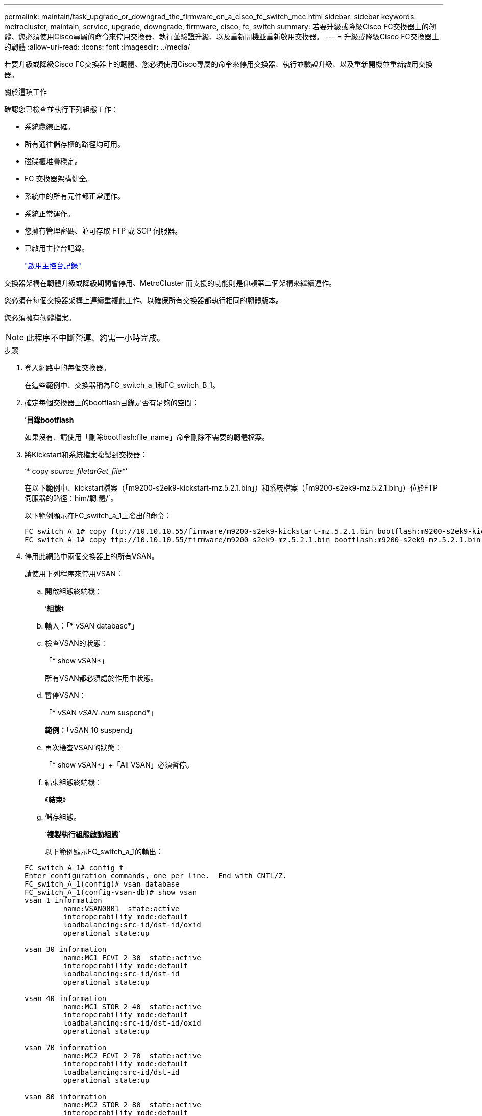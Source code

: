 ---
permalink: maintain/task_upgrade_or_downgrad_the_firmware_on_a_cisco_fc_switch_mcc.html 
sidebar: sidebar 
keywords: metrocluster, maintain, service, upgrade, downgrade, firmware, cisco, fc, switch 
summary: 若要升級或降級Cisco FC交換器上的韌體、您必須使用Cisco專屬的命令來停用交換器、執行並驗證升級、以及重新開機並重新啟用交換器。 
---
= 升級或降級Cisco FC交換器上的韌體
:allow-uri-read: 
:icons: font
:imagesdir: ../media/


[role="lead"]
若要升級或降級Cisco FC交換器上的韌體、您必須使用Cisco專屬的命令來停用交換器、執行並驗證升級、以及重新開機並重新啟用交換器。

.關於這項工作
確認您已檢查並執行下列組態工作：

* 系統纜線正確。
* 所有通往儲存櫃的路徑均可用。
* 磁碟櫃堆疊穩定。
* FC 交換器架構健全。
* 系統中的所有元件都正常運作。
* 系統正常運作。
* 您擁有管理密碼、並可存取 FTP 或 SCP 伺服器。
* 已啟用主控台記錄。
+
link:enable-console-logging-before-maintenance.html["啟用主控台記錄"]



交換器架構在韌體升級或降級期間會停用、MetroCluster 而支援的功能則是仰賴第二個架構來繼續運作。

您必須在每個交換器架構上連續重複此工作、以確保所有交換器都執行相同的韌體版本。

您必須擁有韌體檔案。


NOTE: 此程序不中斷營運、約需一小時完成。

.步驟
. 登入網路中的每個交換器。
+
在這些範例中、交換器稱為FC_switch_a_1和FC_switch_B_1。

. 確定每個交換器上的bootflash目錄是否有足夠的空間：
+
’*目錄bootflash*

+
如果沒有、請使用「刪除bootflash:file_name」命令刪除不需要的韌體檔案。

. 將Kickstart和系統檔案複製到交換器：
+
‘* copy _source_filetarGet_file_*’

+
在以下範例中、kickstart檔案（「m9200-s2ek9-kickstart-mz.5.2.1.bin」）和系統檔案（「m9200-s2ek9-mz.5.2.1.bin」）位於FTP伺服器的路徑：him/韌 體/`。

+
以下範例顯示在FC_switch_a_1上發出的命令：

+
[listing]
----
FC_switch_A_1# copy ftp://10.10.10.55/firmware/m9200-s2ek9-kickstart-mz.5.2.1.bin bootflash:m9200-s2ek9-kickstart-mz.5.2.1.bin
FC_switch_A_1# copy ftp://10.10.10.55/firmware/m9200-s2ek9-mz.5.2.1.bin bootflash:m9200-s2ek9-mz.5.2.1.bin
----
. 停用此網路中兩個交換器上的所有VSAN。
+
請使用下列程序來停用VSAN：

+
.. 開啟組態終端機：
+
’*組態t*

.. 輸入：「* vSAN database*」
.. 檢查VSAN的狀態：
+
「* show vSAN*」

+
所有VSAN都必須處於作用中狀態。

.. 暫停VSAN：
+
「* vSAN _vSAN-num_ suspend*」

+
*範例：*「vSAN 10 suspend」

.. 再次檢查VSAN的狀態：
+
「* show vSAN*」+「All VSAN」必須暫停。

.. 結束組態終端機：
+
《*結束*》

.. 儲存組態。
+
‘*複製執行組態啟動組態*’

+
以下範例顯示FC_switch_a_1的輸出：

+
[listing]
----
FC_switch_A_1# config t
Enter configuration commands, one per line.  End with CNTL/Z.
FC_switch_A_1(config)# vsan database
FC_switch_A_1(config-vsan-db)# show vsan
vsan 1 information
         name:VSAN0001  state:active
         interoperability mode:default
         loadbalancing:src-id/dst-id/oxid
         operational state:up

vsan 30 information
         name:MC1_FCVI_2_30  state:active
         interoperability mode:default
         loadbalancing:src-id/dst-id
         operational state:up

vsan 40 information
         name:MC1_STOR_2_40  state:active
         interoperability mode:default
         loadbalancing:src-id/dst-id/oxid
         operational state:up

vsan 70 information
         name:MC2_FCVI_2_70  state:active
         interoperability mode:default
         loadbalancing:src-id/dst-id
         operational state:up

vsan 80 information
         name:MC2_STOR_2_80  state:active
         interoperability mode:default
         loadbalancing:src-id/dst-id/oxid
         operational state:up

vsan 4079:evfp_isolated_vsan

vsan 4094:isolated_vsan

FC_switch_A_1(config-vsan-db)# vsan 1 suspend
FC_switch_A_1(config-vsan-db)# vsan 30 suspend
FC_switch_A_1(config-vsan-db)# vsan 40 suspend
FC_switch_A_1(config-vsan-db)# vsan 70 suspend
FC_switch_A_1(config-vsan-db)# vsan 80 suspend
FC_switch_A_1(config-vsan-db)# end
FC_switch_A_1#
FC_switch_A_1# show vsan
vsan 1 information
         name:VSAN0001  state:suspended
         interoperability mode:default
         loadbalancing:src-id/dst-id/oxid
         operational state:down

vsan 30 information
         name:MC1_FCVI_2_30  state:suspended
         interoperability mode:default
         loadbalancing:src-id/dst-id
         operational state:down

vsan 40 information
         name:MC1_STOR_2_40  state:suspended
         interoperability mode:default
         loadbalancing:src-id/dst-id/oxid
         operational state:down

vsan 70 information
         name:MC2_FCVI_2_70  state:suspended
         interoperability mode:default
         loadbalancing:src-id/dst-id
         operational state:down

vsan 80 information
         name:MC2_STOR_2_80  state:suspended
         interoperability mode:default
         loadbalancing:src-id/dst-id/oxid
         operational state:down

vsan 4079:evfp_isolated_vsan

vsan 4094:isolated_vsan
----


. 在交換器上安裝所需的韌體：
+
"*安裝所有系統bootflash:_systemfile_name__ kickstart bootflash:_kickstartfile_name__*

+
以下範例顯示在FC_switch_a_1上發出的命令：

+
[listing]
----
FC_switch_A_1# install all system bootflash:m9200-s2ek9-mz.5.2.1.bin kickstart bootflash:m9200-s2ek9-kickstart-mz.5.2.1.bin
Enter Yes to confirm the installation.
----
. 檢查每個交換器上的韌體版本、確定已安裝正確版本：
+
’*顯示版本*

. 啟用此網路中兩個交換器上的所有VSAN。
+
請使用下列程序來啟用VSAN：

+
.. 開啟組態終端機：
+
’*組態t*

.. 輸入：「* vSAN database*」
.. 檢查VSAN的狀態：
+
「* show vSAN*」

+
VSAN必須暫停。

.. 啟動VSAN：
+
「*沒有vSAN _vSAN-num_ suspend*」

+
*範例：*「無vSAN 10暫停」

.. 再次檢查VSAN的狀態：
+
「* show vSAN*」

+
所有VSAN都必須處於作用中狀態。

.. 結束組態終端機：
+
《*結束*》

.. 儲存組態：
+
‘*複製執行組態啟動組態*’

+
以下範例顯示FC_switch_a_1的輸出：

+
[listing]
----
FC_switch_A_1# config t
Enter configuration commands, one per line.  End with CNTL/Z.
FC_switch_A_1(config)# vsan database
FC_switch_A_1(config-vsan-db)# show vsan
vsan 1 information
         name:VSAN0001  state:suspended
         interoperability mode:default
         loadbalancing:src-id/dst-id/oxid
         operational state:down

vsan 30 information
         name:MC1_FCVI_2_30  state:suspended
         interoperability mode:default
         loadbalancing:src-id/dst-id
         operational state:down

vsan 40 information
         name:MC1_STOR_2_40  state:suspended
         interoperability mode:default
         loadbalancing:src-id/dst-id/oxid
         operational state:down

vsan 70 information
         name:MC2_FCVI_2_70  state:suspended
         interoperability mode:default
         loadbalancing:src-id/dst-id
         operational state:down

vsan 80 information
         name:MC2_STOR_2_80  state:suspended
         interoperability mode:default
         loadbalancing:src-id/dst-id/oxid
         operational state:down

vsan 4079:evfp_isolated_vsan

vsan 4094:isolated_vsan

FC_switch_A_1(config-vsan-db)# no vsan 1 suspend
FC_switch_A_1(config-vsan-db)# no vsan 30 suspend
FC_switch_A_1(config-vsan-db)# no vsan 40 suspend
FC_switch_A_1(config-vsan-db)# no vsan 70 suspend
FC_switch_A_1(config-vsan-db)# no vsan 80 suspend
FC_switch_A_1(config-vsan-db)#
FC_switch_A_1(config-vsan-db)# show vsan
vsan 1 information
         name:VSAN0001  state:active
         interoperability mode:default
         loadbalancing:src-id/dst-id/oxid
         operational state:up

vsan 30 information
         name:MC1_FCVI_2_30  state:active
         interoperability mode:default
         loadbalancing:src-id/dst-id
         operational state:up

vsan 40 information
         name:MC1_STOR_2_40  state:active
         interoperability mode:default
         loadbalancing:src-id/dst-id/oxid
         operational state:up

vsan 70 information
         name:MC2_FCVI_2_70  state:active
         interoperability mode:default
         loadbalancing:src-id/dst-id
         operational state:up

vsan 80 information
         name:MC2_STOR_2_80  state:active
         interoperability mode:default
         loadbalancing:src-id/dst-id/oxid
         operational state:up

vsan 4079:evfp_isolated_vsan

vsan 4094:isolated_vsan

FC_switch_A_1(config-vsan-db)# end
FC_switch_A_1#
----


. 驗證MetroCluster 下列項目中的功能：ONTAP
+
.. 檢查系統是否具有多路徑：
+
‘*節點執行節點_norme-name_ sysconfig -A*’

.. 檢查兩個叢集上的任何健全狀況警示：
+
系統健全狀況警示顯示*

.. 確認MetroCluster 執行功能組態、並確認操作模式正常：
+
《*》*《*》MetroCluster

.. 執行功能檢查：MetroCluster
+
《* MetroCluster 》*《*執行檢查*》

.. 顯示MetroCluster 檢查結果：
+
《* MetroCluster 》*《*》《*》《*》《*》

.. 檢查交換器上是否有任何健全狀況警示（如果有）：
+
「*儲存交換器show *」

.. 執行Config Advisor
+
https://mysupport.netapp.com/site/tools/tool-eula/activeiq-configadvisor["NetApp下載Config Advisor"]

.. 執行Config Advisor 完功能後、請檢閱工具的輸出結果、並依照輸出中的建議來解決發現的任何問題。


. 對第二個交換器網路重複此程序。

